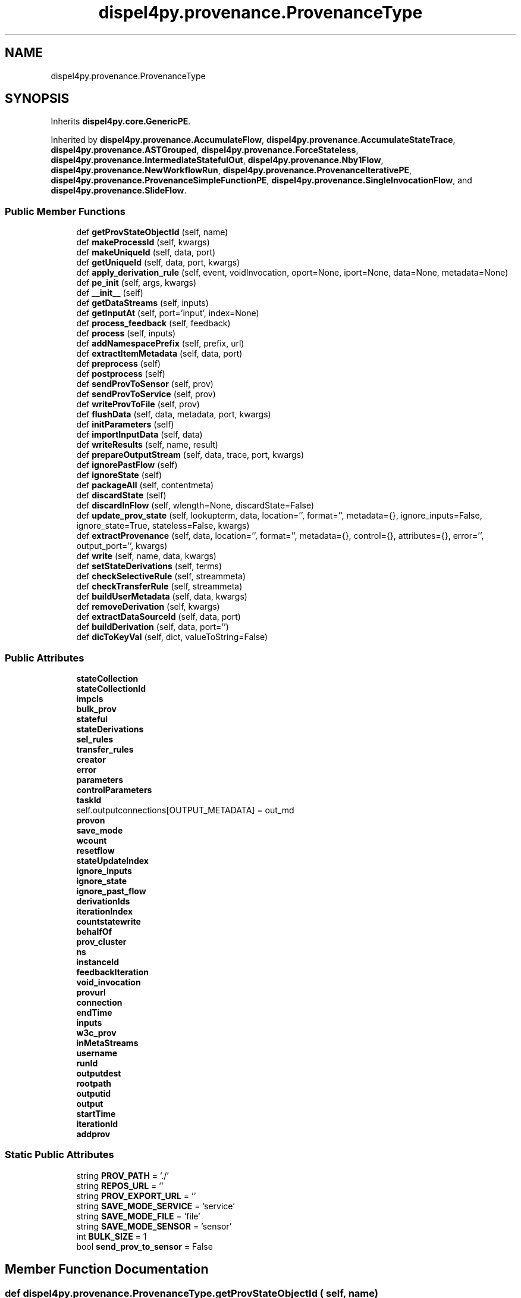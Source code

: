 .TH "dispel4py.provenance.ProvenanceType" 3 "Thu Nov 8 2018" "provenance-d4py" \" -*- nroff -*-
.ad l
.nh
.SH NAME
dispel4py.provenance.ProvenanceType
.SH SYNOPSIS
.br
.PP
.PP
Inherits \fBdispel4py\&.core\&.GenericPE\fP\&.
.PP
Inherited by \fBdispel4py\&.provenance\&.AccumulateFlow\fP, \fBdispel4py\&.provenance\&.AccumulateStateTrace\fP, \fBdispel4py\&.provenance\&.ASTGrouped\fP, \fBdispel4py\&.provenance\&.ForceStateless\fP, \fBdispel4py\&.provenance\&.IntermediateStatefulOut\fP, \fBdispel4py\&.provenance\&.Nby1Flow\fP, \fBdispel4py\&.provenance\&.NewWorkflowRun\fP, \fBdispel4py\&.provenance\&.ProvenanceIterativePE\fP, \fBdispel4py\&.provenance\&.ProvenanceSimpleFunctionPE\fP, \fBdispel4py\&.provenance\&.SingleInvocationFlow\fP, and \fBdispel4py\&.provenance\&.SlideFlow\fP\&.
.SS "Public Member Functions"

.in +1c
.ti -1c
.RI "def \fBgetProvStateObjectId\fP (self, name)"
.br
.ti -1c
.RI "def \fBmakeProcessId\fP (self, kwargs)"
.br
.ti -1c
.RI "def \fBmakeUniqueId\fP (self, data, port)"
.br
.ti -1c
.RI "def \fBgetUniqueId\fP (self, data, port, kwargs)"
.br
.ti -1c
.RI "def \fBapply_derivation_rule\fP (self, event, voidInvocation, oport=None, iport=None, data=None, metadata=None)"
.br
.ti -1c
.RI "def \fBpe_init\fP (self, args, kwargs)"
.br
.ti -1c
.RI "def \fB__init__\fP (self)"
.br
.ti -1c
.RI "def \fBgetDataStreams\fP (self, inputs)"
.br
.ti -1c
.RI "def \fBgetInputAt\fP (self, port='input', index=None)"
.br
.ti -1c
.RI "def \fBprocess_feedback\fP (self, feedback)"
.br
.ti -1c
.RI "def \fBprocess\fP (self, inputs)"
.br
.ti -1c
.RI "def \fBaddNamespacePrefix\fP (self, prefix, url)"
.br
.ti -1c
.RI "def \fBextractItemMetadata\fP (self, data, port)"
.br
.ti -1c
.RI "def \fBpreprocess\fP (self)"
.br
.ti -1c
.RI "def \fBpostprocess\fP (self)"
.br
.ti -1c
.RI "def \fBsendProvToSensor\fP (self, prov)"
.br
.ti -1c
.RI "def \fBsendProvToService\fP (self, prov)"
.br
.ti -1c
.RI "def \fBwriteProvToFile\fP (self, prov)"
.br
.ti -1c
.RI "def \fBflushData\fP (self, data, metadata, port, kwargs)"
.br
.ti -1c
.RI "def \fBinitParameters\fP (self)"
.br
.ti -1c
.RI "def \fBimportInputData\fP (self, data)"
.br
.ti -1c
.RI "def \fBwriteResults\fP (self, name, result)"
.br
.ti -1c
.RI "def \fBprepareOutputStream\fP (self, data, trace, port, kwargs)"
.br
.ti -1c
.RI "def \fBignorePastFlow\fP (self)"
.br
.ti -1c
.RI "def \fBignoreState\fP (self)"
.br
.ti -1c
.RI "def \fBpackageAll\fP (self, contentmeta)"
.br
.ti -1c
.RI "def \fBdiscardState\fP (self)"
.br
.ti -1c
.RI "def \fBdiscardInFlow\fP (self, wlength=None, discardState=False)"
.br
.ti -1c
.RI "def \fBupdate_prov_state\fP (self, lookupterm, data, location='', format='', metadata={}, ignore_inputs=False, ignore_state=True, stateless=False, kwargs)"
.br
.ti -1c
.RI "def \fBextractProvenance\fP (self, data, location='', format='', metadata={}, control={}, attributes={}, error='', output_port='', kwargs)"
.br
.ti -1c
.RI "def \fBwrite\fP (self, name, data, kwargs)"
.br
.ti -1c
.RI "def \fBsetStateDerivations\fP (self, terms)"
.br
.ti -1c
.RI "def \fBcheckSelectiveRule\fP (self, streammeta)"
.br
.ti -1c
.RI "def \fBcheckTransferRule\fP (self, streammeta)"
.br
.ti -1c
.RI "def \fBbuildUserMetadata\fP (self, data, kwargs)"
.br
.ti -1c
.RI "def \fBremoveDerivation\fP (self, kwargs)"
.br
.ti -1c
.RI "def \fBextractDataSourceId\fP (self, data, port)"
.br
.ti -1c
.RI "def \fBbuildDerivation\fP (self, data, port='')"
.br
.ti -1c
.RI "def \fBdicToKeyVal\fP (self, dict, valueToString=False)"
.br
.in -1c
.SS "Public Attributes"

.in +1c
.ti -1c
.RI "\fBstateCollection\fP"
.br
.ti -1c
.RI "\fBstateCollectionId\fP"
.br
.ti -1c
.RI "\fBimpcls\fP"
.br
.ti -1c
.RI "\fBbulk_prov\fP"
.br
.ti -1c
.RI "\fBstateful\fP"
.br
.ti -1c
.RI "\fBstateDerivations\fP"
.br
.ti -1c
.RI "\fBsel_rules\fP"
.br
.ti -1c
.RI "\fBtransfer_rules\fP"
.br
.ti -1c
.RI "\fBcreator\fP"
.br
.ti -1c
.RI "\fBerror\fP"
.br
.ti -1c
.RI "\fBparameters\fP"
.br
.ti -1c
.RI "\fBcontrolParameters\fP"
.br
.ti -1c
.RI "\fBtaskId\fP"
.br
.RI "self\&.outputconnections[OUTPUT_METADATA] = out_md "
.ti -1c
.RI "\fBprovon\fP"
.br
.ti -1c
.RI "\fBsave_mode\fP"
.br
.ti -1c
.RI "\fBwcount\fP"
.br
.ti -1c
.RI "\fBresetflow\fP"
.br
.ti -1c
.RI "\fBstateUpdateIndex\fP"
.br
.ti -1c
.RI "\fBignore_inputs\fP"
.br
.ti -1c
.RI "\fBignore_state\fP"
.br
.ti -1c
.RI "\fBignore_past_flow\fP"
.br
.ti -1c
.RI "\fBderivationIds\fP"
.br
.ti -1c
.RI "\fBiterationIndex\fP"
.br
.ti -1c
.RI "\fBcountstatewrite\fP"
.br
.ti -1c
.RI "\fBbehalfOf\fP"
.br
.ti -1c
.RI "\fBprov_cluster\fP"
.br
.ti -1c
.RI "\fBns\fP"
.br
.ti -1c
.RI "\fBinstanceId\fP"
.br
.ti -1c
.RI "\fBfeedbackIteration\fP"
.br
.ti -1c
.RI "\fBvoid_invocation\fP"
.br
.ti -1c
.RI "\fBprovurl\fP"
.br
.ti -1c
.RI "\fBconnection\fP"
.br
.ti -1c
.RI "\fBendTime\fP"
.br
.ti -1c
.RI "\fBinputs\fP"
.br
.ti -1c
.RI "\fBw3c_prov\fP"
.br
.ti -1c
.RI "\fBinMetaStreams\fP"
.br
.ti -1c
.RI "\fBusername\fP"
.br
.ti -1c
.RI "\fBrunId\fP"
.br
.ti -1c
.RI "\fBoutputdest\fP"
.br
.ti -1c
.RI "\fBrootpath\fP"
.br
.ti -1c
.RI "\fBoutputid\fP"
.br
.ti -1c
.RI "\fBoutput\fP"
.br
.ti -1c
.RI "\fBstartTime\fP"
.br
.ti -1c
.RI "\fBiterationId\fP"
.br
.ti -1c
.RI "\fBaddprov\fP"
.br
.in -1c
.SS "Static Public Attributes"

.in +1c
.ti -1c
.RI "string \fBPROV_PATH\fP = '\&./'"
.br
.ti -1c
.RI "string \fBREPOS_URL\fP = ''"
.br
.ti -1c
.RI "string \fBPROV_EXPORT_URL\fP = ''"
.br
.ti -1c
.RI "string \fBSAVE_MODE_SERVICE\fP = 'service'"
.br
.ti -1c
.RI "string \fBSAVE_MODE_FILE\fP = 'file'"
.br
.ti -1c
.RI "string \fBSAVE_MODE_SENSOR\fP = 'sensor'"
.br
.ti -1c
.RI "int \fBBULK_SIZE\fP = 1"
.br
.ti -1c
.RI "bool \fBsend_prov_to_sensor\fP = False"
.br
.in -1c
.SH "Member Function Documentation"
.PP 
.SS "def dispel4py\&.provenance\&.ProvenanceType\&.getProvStateObjectId ( self,  name)"

.PP
.nf
Documentation for a function.

More details.

.fi
.PP
 

.SH "Author"
.PP 
Generated automatically by Doxygen for provenance-d4py from the source code\&.
